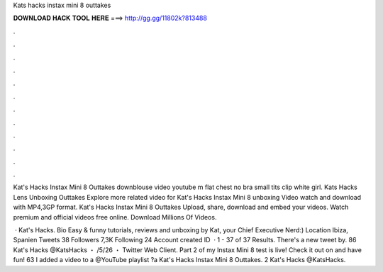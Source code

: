 Kats hacks instax mini 8 outtakes



𝐃𝐎𝐖𝐍𝐋𝐎𝐀𝐃 𝐇𝐀𝐂𝐊 𝐓𝐎𝐎𝐋 𝐇𝐄𝐑𝐄 ===> http://gg.gg/11802k?813488



.



.



.



.



.



.



.



.



.



.



.



.

Kat's Hacks Instax Mini 8 Outtakes downblouse video youtube m flat chest no bra small tits clip white girl. Kats Hacks Lens Unboxing Outtakes Explore more related video for Kat's Hacks Instax Mini 8 unboxing Video watch and download with MP4,3GP format. Kat's Hacks Instax Mini 8 Outtakes Upload, share, download and embed your videos. Watch premium and official videos free online. Download Millions Of Videos.

 · Kat's Hacks. Bio Easy & funny tutorials, reviews and unboxing by Kat, your Chief Executive Nerd:) Location Ibiza, Spanien Tweets 38 Followers 7,3K Following 24 Account created ID   · 1 - 37 of 37 Results. There's a new tweet by. 86 Kat's Hacks @KatsHacks ・ /5/26 ・ Twitter Web Client. Part 2 of my Instax Mini 8 test is live! Check it out on  and have fun! 63  I added a video to a @YouTube playlist ?a Kat's Hacks Instax Mini 8 Outtakes. 2 Kat's Hacks @KatsHacks.
